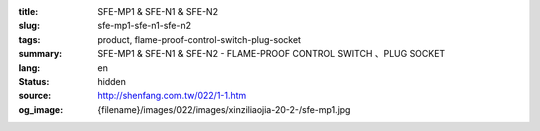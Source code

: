 :title: SFE-MP1 & SFE-N1 & SFE-N2
:slug: sfe-mp1-sfe-n1-sfe-n2
:tags: product, flame-proof-control-switch-plug-socket
:summary: SFE-MP1 & SFE-N1 & SFE-N2 - FLAME-PROOF CONTROL SWITCH 、PLUG SOCKET
:lang: en
:status: hidden
:source: http://shenfang.com.tw/022/1-1.htm
:og_image: {filename}/images/022/images/xinziliaojia-20-2-/sfe-mp1.jpg
